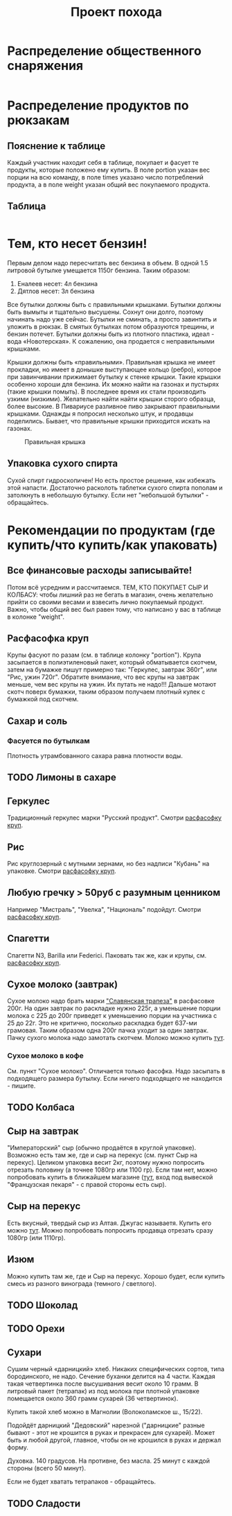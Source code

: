 #+TITLE: Проект похода
#+OPTIONS: toc:1  html-style:nil
#+HTML_HEAD: <link rel="stylesheet" type="text/css" href="org.css" />
#+HTML_HEAD: <style>div.figure img {max-width:300px;}</style>
#+HTML_HEAD_EXTRA: <style>.org-src-container {background-color: #303030; color: #e5e5e5;}</style>

* Распределение общественного снаряжения
  #+INCLUDE: "./equipment.txt" src txt
* Распределение продуктов по рюкзакам
** Пояснение к таблице
   Каждый участник находит себя в таблице, покупает и фасует те
   продукты, которые положено ему купить. В поле portion указан вес
   порции на всю команду, в поле times указано число потреблений
   продукта, а в поле weight указан общий вес покупаемого продукта.
** Таблица
   #+INCLUDE: "./food.txt" src txt

* Тем, кто несет бензин!
  Первым делом надо пересчитать вес бензина в объем. В одной 1.5
  литровой бутылке умещается 1150г бензина. Таким образом:
  1. Еналеев несет: 4л бензина
  2. Дятлов несет: 3л бензина

  Все бутылки должны быть с правильными крышками. Бутылки должны быть
  вымыты и тщательно высушены. Сохнут они долго, поэтому начинать надо
  уже сейчас. Бутылки не сминать, а просто завинтить и уложить в
  рюкзак. В смятых бутылках потом образуются трещины, и бензин
  потечет. Бутылки должны быть из плотного пластика, идеал - вода
  «Новотерская». К сожалению, она продается с неправильными крышками.

  Крышки должны быть «правильными». Правильная крышка не имеет
  прокладки, но имеет в донышке выступающее кольцо (ребро), которое
  при завинчивании прижимает бутылку к стенке крышки. Такие крышки
  особенно хороши для бензина. Их можно найти на газонах и пустырях
  (такие крышки помыть). В последнее время их стали производить узкими
  (низкими). Желательно найти найти крышки сторого образца, более
  высокие. В Пивариусе разливное пиво закрывают правильными
  крышками. Однажды я попросил несколько штук, и продавцы
  поделились. Бывает, что правильные крышки приходится искать на
  газонах.

  #+CAPTION: Правильная крышка
  #+NAME:   fig:SED-HR4049
  [[http://static.turclubmai.ru/papers/2398/p1.jpg]]

** Упаковка сухого спирта
   Сухой спирт гидроскопичен! Но есть простое решение, как избежать
   этой напасти. Достаточно расколоть таблетки сухого спирта пополам и
   затолкнуть в небольшую бутылку. Если нет "небольшой бутылки" - обращайтесь.

* Рекомендации по продуктам (где купить/что купить/как упаковать)
** Все финансовые расходы записывайте! 
   Потом всё усредним и рассчитаемся.
   ТЕМ, КТО ПОКУПАЕТ СЫР И КОЛБАСУ: чтобы лишний раз не бегать в
   магазин, очень желательно прийти со своими весами и взвесить лично покупаемый
   продукт. Важно, чтобы общий вес был равен тому, что написано у вас
   в таблице в колонке "weight".
** <<cereal_packaging>> Расфасофка круп
   Крупы фасуют по разам (см. в таблице колонку "portion"). Крупа засыпается в полиэтиленовый пакет,
   который обматывается скотчем, затем на бумажке пишут примерно так:
   "Геркулес, завтрак 360г", или "Рис, ужин 720г". Обратите внимание,
   что вес крупы на завтрак меньше, чем вес крупы на ужин. Их путать
   не надо!!! Дальше мотают скотч поверх бумажки, таким образом
   получаем плотный кулек с бумажкой под скотчем.
** Сахар и соль
*** Фасуется по бутылкам
    Плотность утрамбованного сахара равна плотности воды.
** TODO Лимоны в сахаре
** Геркулес
   Традиционный геркулес марки "Русский продукт". 
   Смотри [[cereal_packaging][расфасофку круп]].
** Рис
   Рис круглозерный с мутными зернами, но без надписи "Кубань" на упаковке.
   Смотри [[cereal_packaging][расфасофку круп]].
** Любую гречку > 50руб с разумным ценником
   Например "Мистраль", "Увелка", "Националь" подойдут.
   Смотри [[cereal_packaging][расфасофку круп]].
** Спагетти
   Спагетти N3, Barilla или Federici.
   Паковать так же, как и крупы, см. [[cereal_packaging][расфасофку круп]].
** Сухое молоко (завтрак)
   Сухое молоко надо брать марки [[https://otzovik.com/review_4642153.html]["Славянская трапеза"]] в расфасовке
   200г. На один завтрак по раскладке нужно 225г, а уменьшение порции
   молока с 225 до 200г приведет к уменьшению порции на участника с 25
   до 22г. Это не критично, посколько раскладка будет
   637-ми грамовая. Таким образом одна 200г пачка уходит за один
   завтрак. Пачку сухого молока надо замотать скотчем.
   Молоко можно купить [[https://yandex.ru/maps/-/CGc3ACIi][тут]].
*** Сухое молоко в кофе
    См. пункт "Сухое молоко". 
    Отличается только фасофка. Надо засыпать в подходящего размера
    бутылку. Если ничего подходящего не находится - пишите.
** TODO Колбаса
** Сыр на завтрак
   "Императорский" сыр (обычно продаётся в круглой упаковке). Возможно
   есть там же, где и сыр на перекус (см. пункт Сыр на
   перекус). Целиком упаковка весит 2кг, поэтому нужно попросить
   отрезать половину (а точнее 1080гр или 1100 гр).
   Если там нет, можно попробовать купить в ближайшем магазине ([[https://yandex.ru/maps/-/CGgAzA0j][тут]], вход под вывеской
   "Французская пекаря" - с правой стороны есть сыр).
** Сыр на перекус
   Есть вкусный, твердый сыр из Алтая. Джугас называетя. Купить его
   можно [[https://yandex.ru/maps/-/CGc3ACIi][тут]]. Можно попробовать попросить продавца отрезать сразу
   1080гр (или 1110гр).
** Изюм
   Можно купить там же, где и Сыр на перекус. Хорошо будет, если
   купить смесь из разного винограда (темного / светлого). 
** TODO Шоколад
** TODO Орехи
** Сухари
   Сушим черный «дарницкий» хлеб. Никаких специфических сортов, типа
   бородинского, не надо. Сечение буханки делится на 4 части. Каждая
   такая четвертинка после высушивания весит около 10 грамм. В
   литровый пакет (тетрапак) из под молока при плотной упаковке
   помещается около 360 грамм сухарей (36 четвертинок).
    
   Купить такой хлеб можно в Магнолии (Волоколамское ш., 15/22).

   Подойдёт дарницкий "Дедовский" нарезной ("дарницкие" разные бывают - этот не
   крошится в руках и прекрасен для сухарей). Может быть и любой
   другой, главное, чтобы он не крошился в руках и держал форму.

   Духовка. 140 градусов. На противне, без масла. 25 минут с каждой
   стороны (всего 50 минут).

   Если не будет хватать тетрапаков - обращайтесь.

   [[http://static.turclubmai.ru/papers/2398/p2.jpg]]
** TODO Сладости
